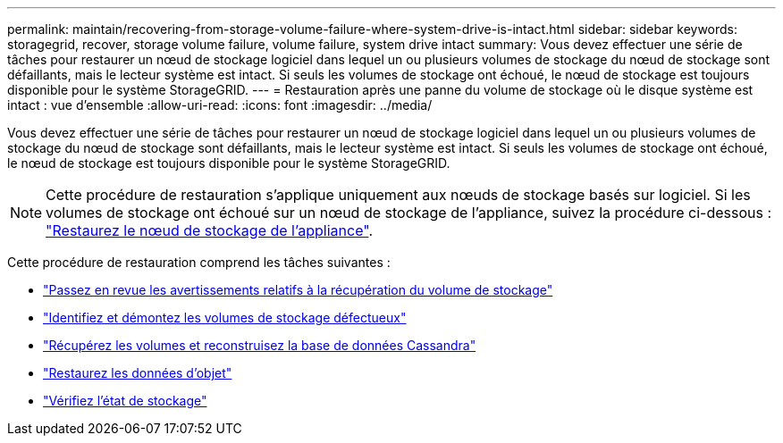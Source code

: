 ---
permalink: maintain/recovering-from-storage-volume-failure-where-system-drive-is-intact.html 
sidebar: sidebar 
keywords: storagegrid, recover, storage volume failure, volume failure, system drive intact 
summary: Vous devez effectuer une série de tâches pour restaurer un nœud de stockage logiciel dans lequel un ou plusieurs volumes de stockage du nœud de stockage sont défaillants, mais le lecteur système est intact. Si seuls les volumes de stockage ont échoué, le nœud de stockage est toujours disponible pour le système StorageGRID. 
---
= Restauration après une panne du volume de stockage où le disque système est intact : vue d'ensemble
:allow-uri-read: 
:icons: font
:imagesdir: ../media/


[role="lead"]
Vous devez effectuer une série de tâches pour restaurer un nœud de stockage logiciel dans lequel un ou plusieurs volumes de stockage du nœud de stockage sont défaillants, mais le lecteur système est intact. Si seuls les volumes de stockage ont échoué, le nœud de stockage est toujours disponible pour le système StorageGRID.


NOTE: Cette procédure de restauration s'applique uniquement aux nœuds de stockage basés sur logiciel. Si les volumes de stockage ont échoué sur un nœud de stockage de l'appliance, suivez la procédure ci-dessous : link:recovering-storagegrid-appliance-storage-node.html["Restaurez le nœud de stockage de l'appliance"].

Cette procédure de restauration comprend les tâches suivantes :

* link:reviewing-warnings-about-storage-volume-recovery.html["Passez en revue les avertissements relatifs à la récupération du volume de stockage"]
* link:identifying-and-unmounting-failed-storage-volumes.html["Identifiez et démontez les volumes de stockage défectueux"]
* link:recovering-failed-storage-volumes-and-rebuilding-cassandra-database.html["Récupérez les volumes et reconstruisez la base de données Cassandra"]
* link:restoring-object-data-to-storage-volume-where-system-drive-is-intact.html["Restaurez les données d'objet"]
* link:checking-storage-state-after-recovering-storage-volumes.html["Vérifiez l'état de stockage"]

